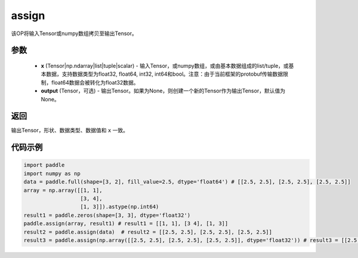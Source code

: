 .. _cn_api_paddle_tensor_creation_assign:

assign
-------------------------------

.. py:function:: paddle.assign(x,output=None)




该OP将输入Tensor或numpy数组拷贝至输出Tensor。

参数
::::::::::::

    - **x** (Tensor|np.ndarray|list|tuple|scalar) - 输入Tensor，或numpy数组，或由基本数据组成的list/tuple，或基本数据，支持数据类型为float32, float64, int32, int64和bool。注意：由于当前框架的protobuf传输数据限制，float64数据会被转化为float32数据。
    - **output** (Tensor，可选) - 输出Tensor。如果为None，则创建一个新的Tensor作为输出Tensor，默认值为None。

返回
::::::::::::
输出Tensor，形状、数据类型、数据值和 ``x`` 一致。


代码示例
::::::::::::

.. code-block:: python

    import paddle
    import numpy as np
    data = paddle.full(shape=[3, 2], fill_value=2.5, dtype='float64') # [[2.5, 2.5], [2.5, 2.5], [2.5, 2.5]]
    array = np.array([[1, 1],
                      [3, 4],
                      [1, 3]]).astype(np.int64)
    result1 = paddle.zeros(shape=[3, 3], dtype='float32')
    paddle.assign(array, result1) # result1 = [[1, 1], [3 4], [1, 3]]
    result2 = paddle.assign(data)  # result2 = [[2.5, 2.5], [2.5, 2.5], [2.5, 2.5]]
    result3 = paddle.assign(np.array([[2.5, 2.5], [2.5, 2.5], [2.5, 2.5]], dtype='float32')) # result3 = [[2.5, 2.5], [2.5, 2.5], [2.5, 2.5]]
